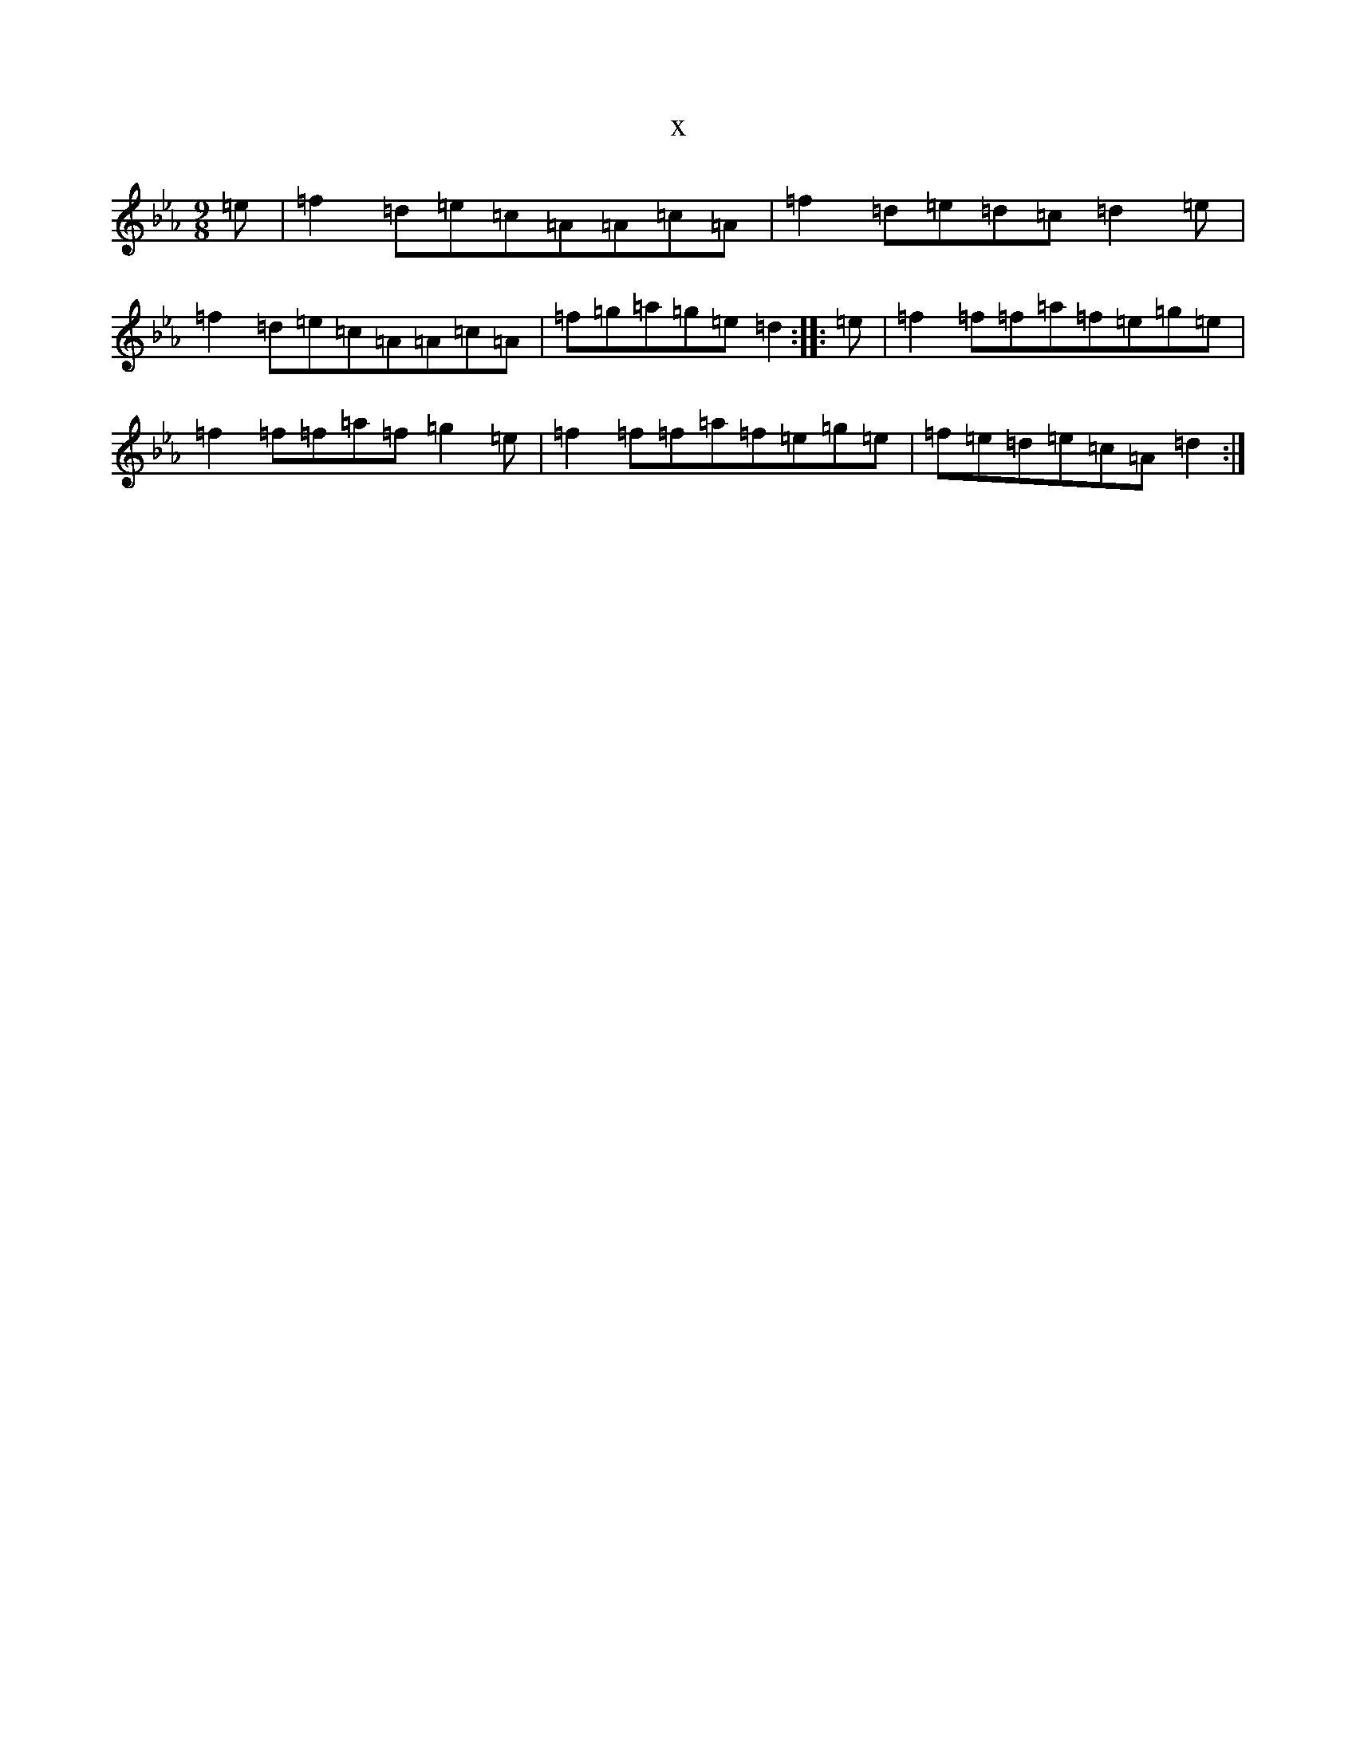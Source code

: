 X:11354
T:x
L:1/8
M:9/8
K: C minor
=e|=f2=d=e=c=A=A=c=A|=f2=d=e=d=c=d2=e|=f2=d=e=c=A=A=c=A|=f=g=a=g=e=d2:||:=e|=f2=f=f=a=f=e=g=e|=f2=f=f=a=f=g2=e|=f2=f=f=a=f=e=g=e|=f=e=d=e=c=A=d2:|